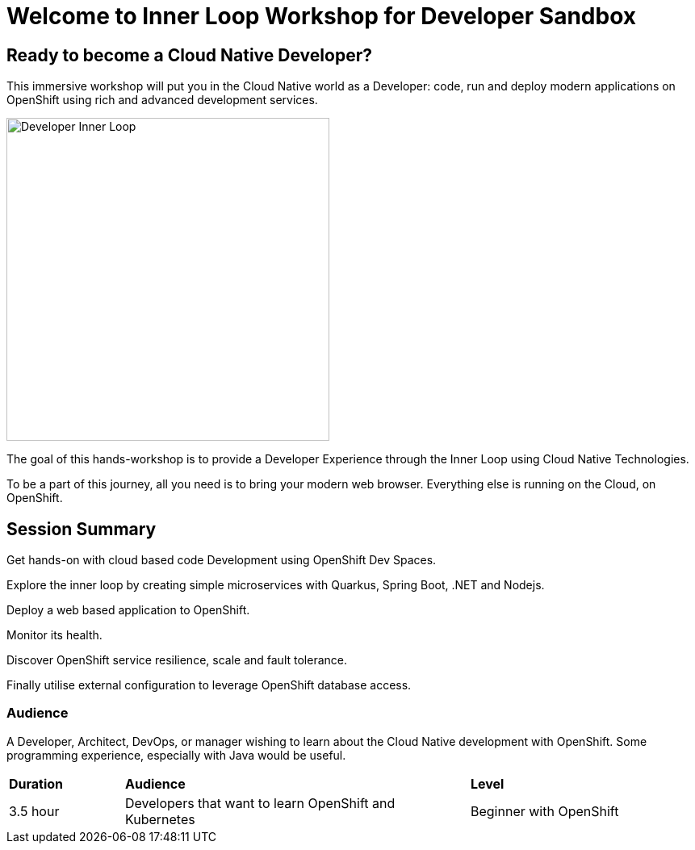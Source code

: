 = Welcome to Inner Loop Workshop for Developer Sandbox
:page-layout: home
:!sectids:

[.text-center.strong]
== Ready to become a Cloud Native Developer?

This immersive workshop will put you in the Cloud Native world as a Developer: code, run and deploy modern applications on 
OpenShift using rich and advanced development services.

image::inner-loop.png[Developer Inner Loop, 400]

The goal of this hands-workshop is to provide a Developer Experience through the Inner Loop using Cloud Native Technologies.

To be a part of this journey, all you need is to bring your modern web browser. 
Everything else is running on the Cloud, on OpenShift.

== Session Summary

Get hands-on with cloud based code Development using OpenShift Dev Spaces.

Explore the inner loop by creating simple microservices with Quarkus, Spring Boot, .NET and Nodejs.

Deploy a web based application to OpenShift.

Monitor its health.

Discover OpenShift service resilience, scale and fault tolerance.

Finally utilise external configuration to leverage OpenShift database access.

=== Audience

A Developer, Architect, DevOps, or manager wishing to learn about the Cloud Native development with OpenShift. 
Some programming experience, especially with Java would be useful.


[cols="1,3,2"]  
|===
| *Duration* | *Audience* | *Level*
|3.5 hour
|Developers that want to learn OpenShift and Kubernetes
|Beginner with OpenShift
|===


